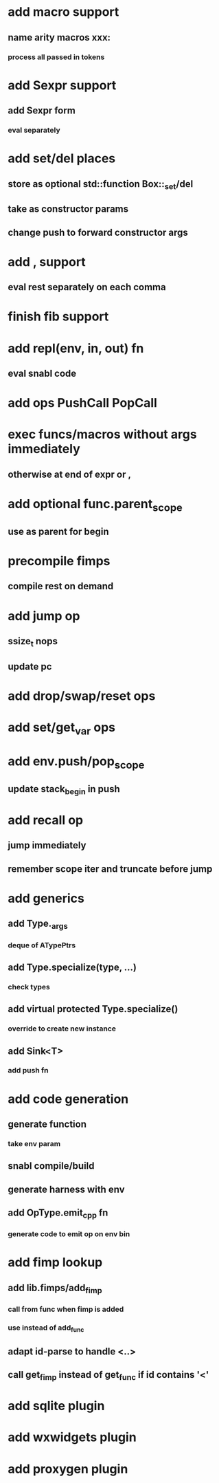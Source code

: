 * add macro support
** name arity macros xxx:
*** process all passed in tokens
* add Sexpr support
** add Sexpr form
*** eval separately
* add set/del places
** store as optional std::function Box::_set/del
** take as constructor params
** change push to forward constructor args
* add , support
** eval rest separately on each comma
* finish fib support
* add repl(env, in, out) fn
** eval snabl code
* add ops PushCall PopCall
* exec funcs/macros without args immediately
** otherwise at end of expr or ,
* add optional func.parent_scope
** use as parent for begin
* precompile fimps
** compile rest on demand
* add jump op
** ssize_t nops
** update pc
* add drop/swap/reset ops
* add set/get_var ops
* add env.push/pop_scope
** update stack_begin in push
* add recall op
** jump immediately
** remember scope iter and truncate before jump
* add generics
** add Type._args
*** deque of ATypePtrs
** add Type.specialize(type, ...)
*** check types
** add virtual protected Type.specialize()
*** override to create new instance
** add Sink<T>
*** add push fn
* add code generation
** generate function
*** take env param
** snabl compile/build
** generate harness with env
** add OpType.emit_cpp fn
*** generate code to emit op on env bin
* add fimp lookup
** add lib.fimps/add_fimp
*** call from func when fimp is added
*** use instead of add_func
** adapt id-parse to handle <..>
** call get_fimp instead of get_func if id contains '<'
* add sqlite plugin
* add wxwidgets plugin
* add proxygen plugin
